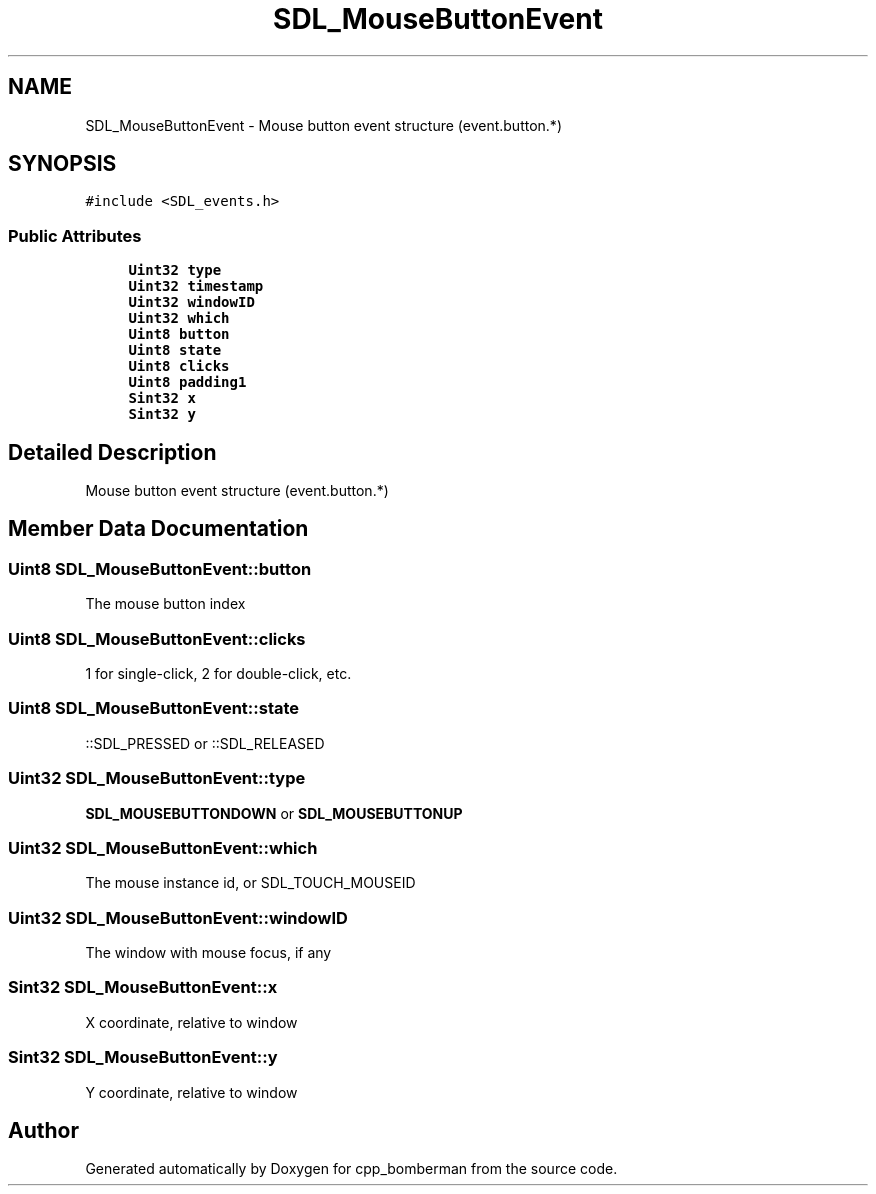 .TH "SDL_MouseButtonEvent" 3 "Sun Jun 7 2015" "Version 0.42" "cpp_bomberman" \" -*- nroff -*-
.ad l
.nh
.SH NAME
SDL_MouseButtonEvent \- Mouse button event structure (event\&.button\&.*)  

.SH SYNOPSIS
.br
.PP
.PP
\fC#include <SDL_events\&.h>\fP
.SS "Public Attributes"

.in +1c
.ti -1c
.RI "\fBUint32\fP \fBtype\fP"
.br
.ti -1c
.RI "\fBUint32\fP \fBtimestamp\fP"
.br
.ti -1c
.RI "\fBUint32\fP \fBwindowID\fP"
.br
.ti -1c
.RI "\fBUint32\fP \fBwhich\fP"
.br
.ti -1c
.RI "\fBUint8\fP \fBbutton\fP"
.br
.ti -1c
.RI "\fBUint8\fP \fBstate\fP"
.br
.ti -1c
.RI "\fBUint8\fP \fBclicks\fP"
.br
.ti -1c
.RI "\fBUint8\fP \fBpadding1\fP"
.br
.ti -1c
.RI "\fBSint32\fP \fBx\fP"
.br
.ti -1c
.RI "\fBSint32\fP \fBy\fP"
.br
.in -1c
.SH "Detailed Description"
.PP 
Mouse button event structure (event\&.button\&.*) 
.SH "Member Data Documentation"
.PP 
.SS "\fBUint8\fP SDL_MouseButtonEvent::button"
The mouse button index 
.SS "\fBUint8\fP SDL_MouseButtonEvent::clicks"
1 for single-click, 2 for double-click, etc\&. 
.SS "\fBUint8\fP SDL_MouseButtonEvent::state"
::SDL_PRESSED or ::SDL_RELEASED 
.SS "\fBUint32\fP SDL_MouseButtonEvent::type"
\fBSDL_MOUSEBUTTONDOWN\fP or \fBSDL_MOUSEBUTTONUP\fP 
.SS "\fBUint32\fP SDL_MouseButtonEvent::which"
The mouse instance id, or SDL_TOUCH_MOUSEID 
.SS "\fBUint32\fP SDL_MouseButtonEvent::windowID"
The window with mouse focus, if any 
.SS "\fBSint32\fP SDL_MouseButtonEvent::x"
X coordinate, relative to window 
.SS "\fBSint32\fP SDL_MouseButtonEvent::y"
Y coordinate, relative to window 

.SH "Author"
.PP 
Generated automatically by Doxygen for cpp_bomberman from the source code\&.
